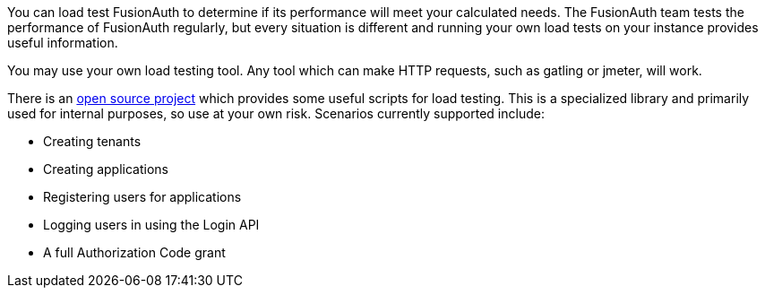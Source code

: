 You can load test FusionAuth to determine if its performance will meet your calculated needs. The FusionAuth team tests the performance of FusionAuth regularly, but every situation is different and running your own load tests on your instance provides useful information.

You may use your own load testing tool. Any tool which can make HTTP requests, such as gatling or jmeter, will work.

There is an https://github.com/FusionAuth/fusionauth-load-tests/[open source project] which provides some useful scripts for load testing. This is a specialized library and primarily used for internal purposes, so use at your own risk. Scenarios currently supported include:

* Creating tenants
* Creating applications
* Registering users for applications
* Logging users in using the Login API
* A full Authorization Code grant
